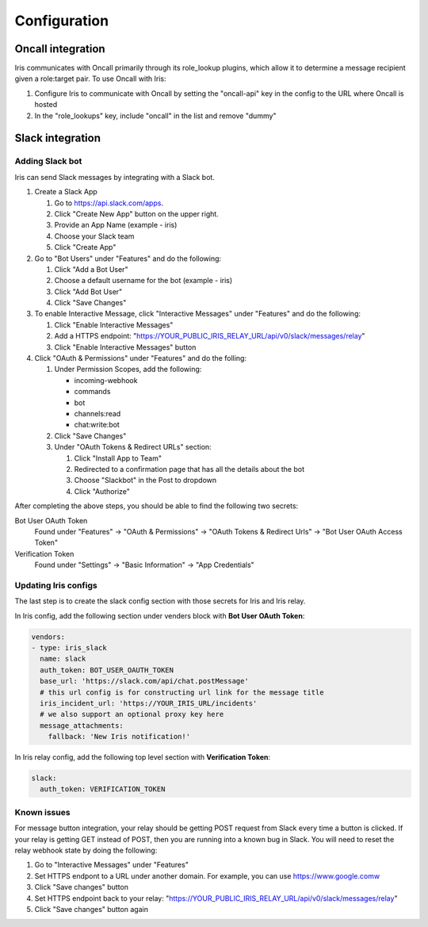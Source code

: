 Configuration
=============

Oncall integration
------------------
Iris communicates with Oncall primarily through its role_lookup plugins, which allow it to 
determine a message recipient given a role:target pair. To use Oncall with Iris:

#. Configure Iris to communicate with Oncall by setting the "oncall-api" key in the config to
   the URL where Oncall is hosted

#. In the "role_lookups" key, include "oncall" in the list and remove "dummy"

Slack integration
-----------------

Adding Slack bot
````````````````

Iris can send Slack messages by integrating with a Slack bot.

#. Create a Slack App

   #. Go to https://api.slack.com/apps.
   #. Click "Create New App" button on the upper right.
   #. Provide an App Name (example - iris)
   #. Choose your Slack team
   #. Click "Create App"

#. Go to "Bot Users" under "Features" and do the following:

   #. Click "Add a Bot User"
   #. Choose a default username for the bot (example - iris)
   #. Click "Add Bot User"
   #. Click "Save Changes"

#. To enable Interactive Message, click "Interactive Messages" under "Features" and do the following:

   #. Click "Enable Interactive Messages"
   #. Add a HTTPS endpoint: "https://YOUR_PUBLIC_IRIS_RELAY_URL/api/v0/slack/messages/relay"
   #. Click "Enable Interactive Messages" button

#. Click "OAuth & Permissions" under "Features" and do the folling:

   #. Under Permission Scopes, add the following:

      - incoming-webhook
      - commands
      - bot
      - channels:read
      - chat:write:bot

   #. Click "Save Changes"

   #. Under "OAuth Tokens & Redirect URLs" section:

      #. Click "Install App to Team"
      #. Redirected to a confirmation page that has all the details about the bot
      #. Choose "Slackbot" in the Post to dropdown
      #. Click "Authorize"


After completing the above steps, you should be able to find the following two secrets:

Bot User OAuth Token
  Found under "Features" -> "OAuth & Permissions" -> "OAuth Tokens & Redirect Urls" -> "Bot User OAuth Access Token"

Verification Token
  Found under "Settings" -> "Basic Information" -> "App Credentials"


Updating Iris configs
`````````````````````

The last step is to create the slack config section with those secrets for Iris and Iris relay.

In Iris config, add the following section under venders block with **Bot User OAuth Token**:

.. code-block:: yaml

    vendors:
    - type: iris_slack
      name: slack
      auth_token: BOT_USER_OAUTH_TOKEN
      base_url: 'https://slack.com/api/chat.postMessage'
      # this url config is for constructing url link for the message title
      iris_incident_url: 'https://YOUR_IRIS_URL/incidents'
      # we also support an optional proxy key here
      message_attachments:
        fallback: 'New Iris notification!'

In Iris relay config, add the following top level section with **Verification Token**:

.. code-block:: yaml

    slack:
      auth_token: VERIFICATION_TOKEN



Known issues
````````````

For message button integration, your relay should be getting POST request from
Slack every time a button is clicked. If your relay is getting GET instead of
POST, then you are running into a known bug in Slack. You will need to reset
the relay webhook state by doing the following:

#. Go to "Interactive Messages" under "Features"
#. Set HTTPS endpont to a URL under another domain. For example, you can use https://www.google.comw
#. Click "Save changes" button
#. Set HTTPS endpoint back to your relay: "https://YOUR_PUBLIC_IRIS_RELAY_URL/api/v0/slack/messages/relay"
#. Click "Save changes" button again
